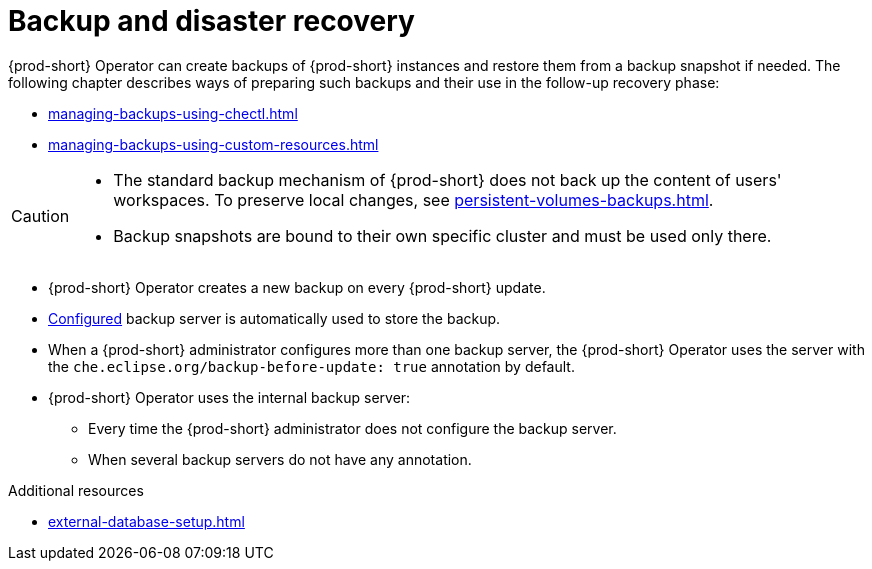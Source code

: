 
:parent-context-of-backup-and-disaster-recovery: {context}

[id="backup-and-disaster-recovery_{context}"]
= Backup and disaster recovery

:context: backup-and-disaster-recovery


{prod-short} Operator can create backups of {prod-short} instances and restore them from a backup snapshot if needed. The following chapter describes ways of preparing such backups and their use in the follow-up recovery phase:

* xref:managing-backups-using-chectl.adoc[]
* xref:managing-backups-using-custom-resources.adoc[]


[CAUTION]
====
* The standard backup mechanism of {prod-short} does not back up the content of users' workspaces. To preserve local changes, see xref:persistent-volumes-backups.adoc[].

* Backup snapshots are bound to their own specific cluster and must be used only there.
====

* {prod-short} Operator creates a new backup on every {prod-short} update.
* xref:define-backup-server-for-operator.adoc[Configured] backup server is automatically used to store the backup.
* When a {prod-short} administrator configures more than one backup server, the {prod-short} Operator uses the server with the `che.eclipse.org/backup-before-update: true` annotation by default.
* {prod-short} Operator uses the internal backup server:
** Every time the {prod-short} administrator does not configure the backup server.
** When several backup servers do not have any annotation.

.Additional resources


* xref:external-database-setup.adoc[]

:context: {parent-context-of-backup-and-disaster-recovery}
